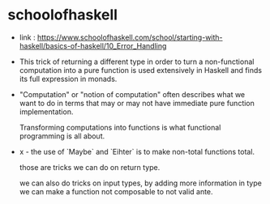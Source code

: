 * schoolofhaskell

  - link :
    https://www.schoolofhaskell.com/school/starting-with-haskell/basics-of-haskell/10_Error_Handling

  - This trick of returning a different type
    in order to turn a non-functional computation
    into a pure function
    is used extensively in Haskell
    and finds its full expression in monads.

  - "Computation" or "notion of computation"
    often describes what we want to do in terms that
    may or may not have immediate pure function implementation.

    Transforming computations into functions
    is what functional programming is all about.

  - x -
    the use of `Maybe` and `Eihter`
    is to make non-total functions total.

    those are tricks we can do on return type.

    we can also do tricks on input types,
    by adding more information in type
    we can make a function not composable to not valid ante.
